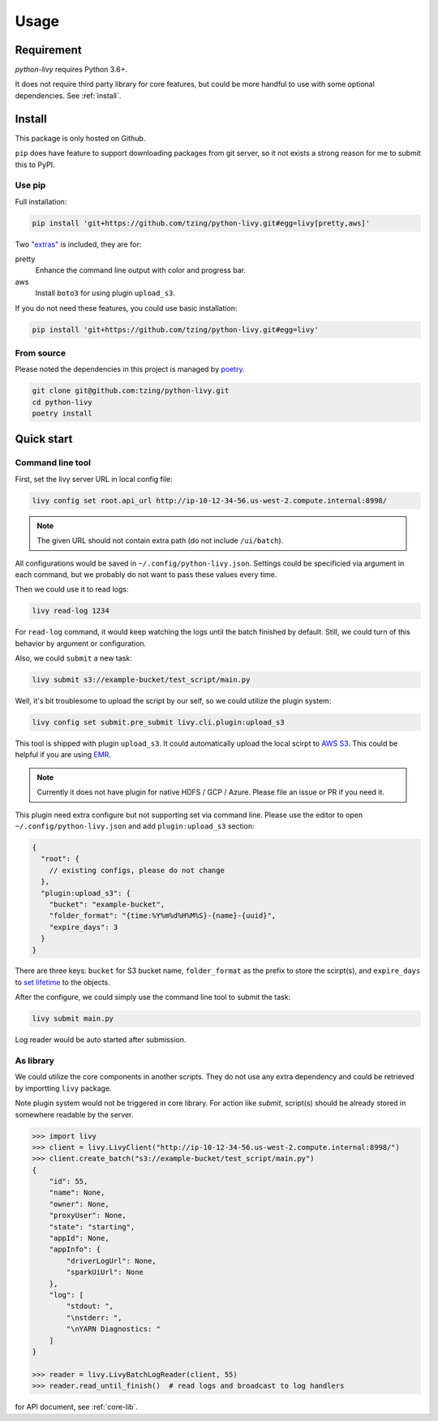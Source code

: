 Usage
=====

Requirement
~~~~~~~~~~~

*python-livy* requires Python 3.6+.

It does not require third party library for core features, but could be more handful to use with some optional dependencies. See :ref:`install`.

.. _install:

Install
~~~~~~~

This package is only hosted on Github.

``pip`` does have feature to support downloading packages from git server, so it not exists a strong reason for me to submit this to PyPI.

Use pip
-------

Full installation:

.. code-block:: bash

   pip install 'git+https://github.com/tzing/python-livy.git#egg=livy[pretty,aws]'


Two `"extras" <https://setuptools.pypa.io/en/latest/userguide/dependency_management.html#optional-dependencies>`_ is included, they are for:

pretty
   Enhance the command line output with color and progress bar.

aws
   Install ``boto3`` for using plugin ``upload_s3``.


If you do not need these features, you could use basic installation:

.. code-block:: bash

   pip install 'git+https://github.com/tzing/python-livy.git#egg=livy'


From source
-----------

Please noted the dependencies in this project is managed by `poetry <https://python-poetry.org/docs/>`_.

.. code-block:: bash

   git clone git@github.com:tzing/python-livy.git
   cd python-livy
   poetry install


Quick start
~~~~~~~~~~~

Command line tool
-----------------

First, set the livy server URL in local config file:

.. code-block:: bash

   livy config set root.api_url http://ip-10-12-34-56.us-west-2.compute.internal:8998/

.. note::

   The given URL should not contain extra path (do not include ``/ui/batch``).

All configurations would be saved in ``~/.config/python-livy.json``. Settings could be specificied via argument in each command, but we probably do not want to pass these values every time.

Then we could use it to read logs:

.. code-block:: bash

   livy read-log 1234

For ``read-log`` command, it would keep watching the logs until the batch finished by default. Still, we could turn of this behavior by argument or configuration.

Also, we could ``submit`` a new task:

.. code-block:: bash

   livy submit s3://example-bucket/test_script/main.py

Well, it's bit troublesome to upload the script by our self, so we could utilize the plugin system:

.. code-block:: bash

   livy config set submit.pre_submit livy.cli.plugin:upload_s3

This tool is shipped with plugin ``upload_s3``. It could automatically upload the local scirpt to `AWS S3 <https://aws.amazon.com/s3/>`_. This could be helpful if you are using `EMR <https://aws.amazon.com/emr/>`_.

.. note::

   Currently it does not have plugin for native HDFS / GCP / Azure. Please file an issue or PR if you need it.

This plugin need extra configure but not supporting set via command line. Please use the editor to open ``~/.config/python-livy.json`` and add ``plugin:upload_s3`` section:

.. code-block:: json

   {
     "root": {
       // existing configs, please do not change
     },
     "plugin:upload_s3": {
       "bucket": "example-bucket",
       "folder_format": "{time:%Y%m%d%H%M%S}-{name}-{uuid}",
       "expire_days": 3
     }
   }

There are three keys: ``bucket`` for S3 bucket name, ``folder_format`` as the prefix to store the scirpt(s), and ``expire_days`` to `set lifetime <https://docs.aws.amazon.com/AmazonS3/latest/userguide/lifecycle-expire-general-considerations.html>`_ to the objects.

After the configure, we could simply use the command line tool to submit the task:

.. code-block:: bash

   livy submit main.py

Log reader would be auto started after submission.


As library
----------

We could utilize the core components in another scripts. They do not use any extra dependency and could be retrieved by importting ``livy`` package.

Note plugin system would not be triggered in core library. For action like *submit*, script(s) should be already stored in somewhere readable by the server.

.. code-block:: python

   >>> import livy
   >>> client = livy.LivyClient("http://ip-10-12-34-56.us-west-2.compute.internal:8998/")
   >>> client.create_batch("s3://example-bucket/test_script/main.py")
   {
       "id": 55,
       "name": None,
       "owner": None,
       "proxyUser": None,
       "state": "starting",
       "appId": None,
       "appInfo": {
           "driverLogUrl": None,
           "sparkUiUrl": None
       },
       "log": [
           "stdout: ",
           "\nstderr: ",
           "\nYARN Diagnostics: "
       ]
   }

   >>> reader = livy.LivyBatchLogReader(client, 55)
   >>> reader.read_until_finish()  # read logs and broadcast to log handlers

for API document, see :ref:`core-lib`.
